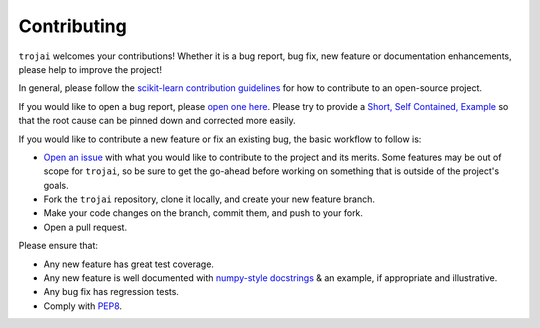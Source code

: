 .. _contributing:

Contributing
============

.. inspired by: https://raw.githubusercontent.com/trevorstephens/gplearn/master/doc/contributing.rst

``trojai`` welcomes your contributions! Whether it is a bug report, bug fix,
new feature or documentation enhancements, please help to improve the project!

In general, please follow the
`scikit-learn contribution guidelines <http://scikit-learn.org/stable/developers/contributing.html>`_
for how to contribute to an open-source project.

If you would like to open a bug report, please `open one here <https://github.com/trojai/trojai/issues>`_.
Please try to provide a `Short, Self Contained, Example <http://sscce.org/>`_
so that the root cause can be pinned down and corrected more easily.

If you would like to contribute a new feature or fix an existing bug, the basic
workflow to follow is:

- `Open an issue <https://github.com/trojai/trojai/issues>`_ with what
  you would like to contribute to the project and its merits. Some features may
  be out of scope for ``trojai``, so be sure to get the go-ahead before
  working on something that is outside of the project's goals.
- Fork the ``trojai`` repository, clone it locally, and create your new feature
  branch.
- Make your code changes on the branch, commit them, and push to your fork.
- Open a pull request.

Please ensure that:

- Any new feature has great test coverage.
- Any new feature is well documented with
  `numpy-style docstrings <https://github.com/numpy/numpy/blob/master/doc/HOWTO_DOCUMENT.rst.txt>`_
  & an example, if appropriate and illustrative.
- Any bug fix has regression tests.
- Comply with `PEP8 <https://pypi.python.org/pypi/pep8>`_.
